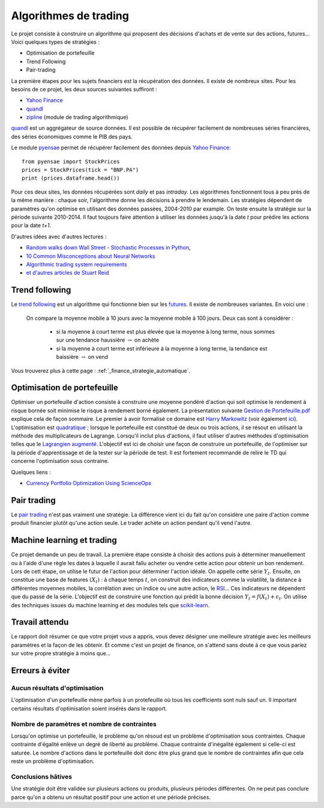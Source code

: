 
.. _l-proj_finance:

Algorithmes de trading
======================

Le projet consiste à construire un algorithme qui proposent des décisions d'achats et de vente
sur des actions, futures... Voici quelques types de stratégies :

- Optimisation de portefeuille
- Trend Following
- Pair-trading


La première étapes pour les sujets financiers est la récupération des données. 
Il existe de nombreux sites. Pour les besoins de ce projet, 
les deux sources suivantes suffiront :

- `Yahoo Finance <https://fr.finance.yahoo.com/>`_
- `quandl <http://www.quandl.com/>`_
- `zipline <https://github.com/quantopian/zipline>`_ (module de trading algorithmique)

`quandl <http://www.quandl.com/>`_ est un aggrégateur de source données. Il
est possible de récupérer facilement de nombreuses séries financières, des séries économiques
comme le PIB des pays.

Le module `pyensae <http://www.xavierdupre.fr/app/pyensae/helpsphinx/index.html>`_
permet de récupérer facilement des données depuis 
`Yahoo Finance <https://fr.finance.yahoo.com/>`_::

    from pyensae import StockPrices
    prices = StockPrices(tick = "BNP.PA")
    print (prices.dataframe.head())

Pour ces deux sites, les données récupérées sont *daily* et pas *intraday*.
Les algorithmes fonctionnent tous à peu près de la même manière : chaque soir,
l'algorithme donne les décisions à prendre le lendemain.
Les stratégies dépendent de paramètres qu'on optimise en utilisant des données passées, 
2004-2010 par example. On teste ensuite la stratégie sur la période suivante 2010-2014.
Il faut toujours faire attention à utiliser les données jusqu'à la date *t* pour
prédire les actions pour la date *t+1*.

D'autres idées avec d'autres lectures :

* `Random walks down Wall Street - Stochastic Processes in Python  <http://www.stuartreid.co.za/random-walks-down-wall-street-stochastic-processes-in-python/>`_,
* `10 Common Misconceptions about Neural Networks <http://www.stuartreid.co.za/misconceptions-about-neural-networks/>`_
* `Algorithmic trading system requirements <http://www.stuartreid.co.za/algorithmic-trading-system-requirements-post/>`_
* `et d'autres articles de Stuart Reid <http://www.stuartreid.co.za/one-year-later-metapost-computational-finance-blog/>`_

.. _l-fi-trend:

Trend following
---------------

Le `trend following <http://en.wikipedia.org/wiki/Trend_following>`_ est un algorithme
qui fonctionne bien sur les `futures <http://fr.wikipedia.org/wiki/Contrat_%C3%A0_terme>`_.
Il existe de nombreuses variantes. En voici une :

    On compare la moyenne mobile à 10 jours avec la moyenne mobile à 100 jours. 
    Deux cas sont à considérer :

        - si la moyenne à court terme est plus élevée que la moyenne à long terme, nous sommes sur une tendance haussière :math:`\rightarrow` on achète
        - si la moyenne à court terme est inférieure à la moyenne à long terme, la tendance est baissière :math:`\rightarrow` on vend

Vous trouverez plus à cette page :
:ref:`_finance_strategie_automatique`.

.. _l-fi-port:

Optimisation de portefeuille
----------------------------

Optimiser un portefeuille d'action consiste à construire une moyenne pondéré d'action 
qui soit optimise le rendement à risque bornée soit minimise le risque à 
rendement borné également. La présentation suivante 
`Gestion de Portefeuille.pdf <http://www.xavierdupre.fr/enseignement/projet_data/Gestion%20de%20Portefeuille.pdf>`_
explique 
cela de façon sommaire. Le premier à avoir formalisé ce domaine est 
`Harry Markowitz <http://en.wikipedia.org/wiki/Harry_Markowitz>`_ 
(voir également `ici <http://fr.wikipedia.org/wiki/Th%C3%A9orie_moderne_du_portefeuille>`_). 
L'optimisation est `quadratique <http://fr.wikipedia.org/wiki/Optimisation_quadratique>`_ ;  
lorsque le portefeuille est constitué de deux ou trois actions, il se résout en utilisant 
la méthode des multiplicateurs de Lagrange. Lorsqu'il inclut plus d'actions, 
il faut utiliser d'autres méthodes d'optimisation telles que 
le `Lagrangien augmenté <http://en.wikipedia.org/wiki/Augmented_Lagrangian_method>`_. 
L'objectif est ici de choisir une façon de construire un portefeuille, 
de l'optimiser sur la période d'apprentissage et de la tester sur la période de test. 
Il est fortement recommandé de relire le TD qui concerne l'optimisation sous contraine.

Quelques liens :

* `Currency Portfolio Optimization Using ScienceOps <http://blog.yhathq.com/posts/currency-portfolio-optimization-using-scienceops.html>`_

.. _l-fi-pair:

Pair trading
------------

Le `pair trading <http://en.wikipedia.org/wiki/Pairs_trade>`_ n'est pas vraiment une 
stratégie. La différence vient ici du fait qu'on considère une paire d'action 
comme produit financier plutôt qu'une action seule.
Le trader achète un action pendant qu'il vend l'autre.

.. _l-fi-ml:

Machine learning et trading
---------------------------

Ce projet demande un peu de travail. La première étape consiste à choisir des actions puis à déterminer manuellement ou à l'aide d'une règle 
les dates à laquelle il aurait fallu acheter ou vendre cette action pour obtenir un bon rendement. Lors de cett étape,
on utilise le futur de l'action pour déterminer l'action idéale. On appelle cette série :math:`Y_t`.
Ensuite, on constitue une base de features :math:`(X_t)` : à chaque temps :math:`t`, on construit
des indicateurs comme la volatilité, la distance à différentes moyennes mobiles, la corrélation avec un indice ou
une autre action, le `RSI <http://fr.wikipedia.org/wiki/Relative_strength_index>`_... Ces indicateurs ne dépendent que du passé de la série.
L'objectif est de construire une fonction qui prédit la bonne décision :math:`Y_t = f(X_t) + \epsilon_t`. On utilise
des techniques issues du machine learning et des modules tels que `scikit-learn <http://scikit-learn.org/stable/>`_.



Travail attendu
---------------

Le rapport doit résumer ce que votre projet vous a appris, vous devez désigner 
une meilleure stratégie avec les meilleurs paramètres et la façon de les obtenir.
Et comme c'est un projet de finance, on s'attend sans doute à ce que vous pariez
sur votre propre stratégie à moins que...



Erreurs à éviter
----------------

Aucun résultats d'optimisation
++++++++++++++++++++++++++++++

L'optimisation d'un portefeuille mène parfois à un protefeuille où tous les coefficients
sont nuls sauf un. Il important certains résultats d'optimisation soient insérés dans le rapport.


Nombre de paramètres et nombre de contraintes
+++++++++++++++++++++++++++++++++++++++++++++

Lorsqu'on optimise un portefeuille, le problème qu'on résoud est un problème
d'optimisation sous contraintes. Chaque contrainte d'égalité enlève un degré de liberté au problème.
Chaque contrainte d'inégalité également si celle-ci est saturée. 
Le nombre d'actions dans le portefeuille doit donc être plus grand que le nombre de contraintes
afin que cela reste un problème d'optimisation.

Conclusions hâtives
+++++++++++++++++++

Une stratégie doit être validée sur plusieurs actions ou produits, plusieurs périodes différentes.
On ne peut pas conclure parce qu'on a obtenu un résultat positif
pour une action et une période précises.

